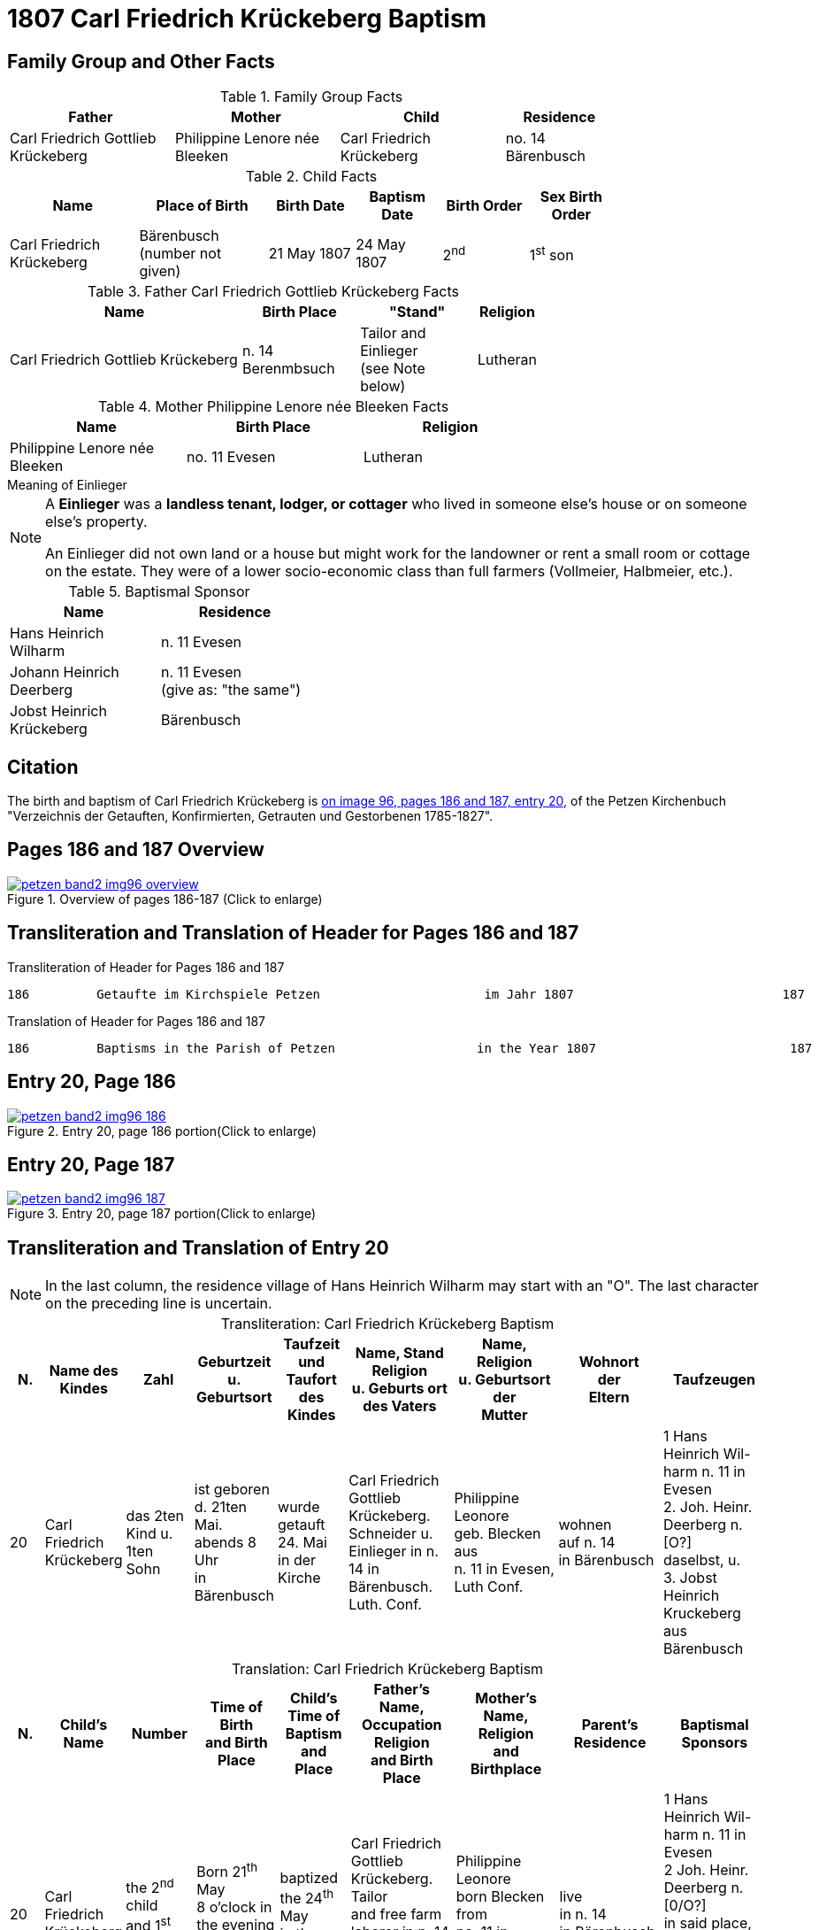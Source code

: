 = 1807 Carl Friedrich Krückeberg Baptism
:page-role: doc-width

== Family Group and Other Facts

.Family Group Facts
[%header,cols="3,3,3,2",width="80%"]
|===
|Father|Mother|Child|Residence

|Carl Friedrich Gottlieb Krückeberg|Philippine Lenore née Bleeken|Carl Friedrich Krückeberg|no. 14 Bärenbusch
|===

.Child Facts
[%header,cols="3,3,2,2,2,2",width="80%"]
|===
|Name|Place of Birth|Birth Date|Baptism Date|Birth Order|Sex Birth Order

|Carl Friedrich Krückeberg|Bärenbusch +
(number not given)|21 May 1807|24 May 1807|2^nd^|1^st^ son
|===

.Father Carl Friedrich Gottlieb Krückeberg Facts
[%header,cols="4,2,2,1",width="70%"]
|===
|Name|Birth Place|"Stand"|Religion


|Carl Friedrich Gottlieb Krückeberg|n. 14 Berenmbsuch|Tailor and Einlieger +
(see Note below)|Lutheran
|===

.Mother Philippine Lenore née Bleeken Facts
[%header,width="70%"]
|===
|Name|Birth Place|Religion

|Philippine Lenore née Bleeken|no. 11 Evesen|Lutheran
|===

.Meaning of Einlieger
****
[NOTE]
====
A **Einlieger** was a **landless tenant, lodger, or cottager** who lived in someone else’s house or on
someone else’s property.

An Einlieger did not own land or a house but might work for the landowner or rent a small room or
cottage on the estate. They were of a lower socio-economic class than full farmers (Vollmeier, Halbmeier,
etc.).
====
****

.Baptismal Sponsor
[%header,width="40%"]
|===
|Name|Residence

|Hans Heinrich Wilharm|n. 11 Evesen

|Johann Heinrich Deerberg|n. 11 Evesen +
(give as: "the same")

|Jobst Heinrich Krückeberg|Bärenbusch
|===

== Citation

The birth and baptism of Carl Friedrich Krückeberg is <<image96-186, on image 96, pages 186 and 187, entry 20,>> of the Petzen
Kirchenbuch "Verzeichnis der Getauften, Konfirmierten, Getrauten und Gestorbenen 1785-1827".

== Pages 186 and 187 Overview

image::petzen-band2-img96-overview.jpg[title="Overview of pages 186-187 (Click to enlarge)",link=self]

== Transliteration and Translation of Header for Pages 186 and 187

.Transliteration of Header for Pages 186 and 187
....
186         Getaufte im Kirchspiele Petzen                      im Jahr 1807                            187
....

.Translation of Header for Pages 186 and 187
....
186         Baptisms in the Parish of Petzen                   in the Year 1807                          187
....

== Entry 20, Page 186

image::petzen-band2-img96-186.jpg[title="Entry 20, page 186 portion(Click to enlarge)",link=self]

== Entry 20, Page 187

image::petzen-band2-img96-187.jpg[title="Entry 20, page 187 portion(Click to enlarge)",link=self]

== Transliteration and Translation of Entry 20

[NOTE]
In the last column, the residence village of Hans Heinrich Wilharm may start with an "O". The last character on the preceding line
is uncertain.

[caption="Transliteration: "]
.Carl Friedrich Krückeberg Baptism
[%header,cols="1,2,2,2,2,3,3,3,3",frame="none"]
|===
|N.|Name des Kindes |Zahl |Geburtzeit +
u. Geburtsort |Taufzeit und +
Taufort des Kindes |Name, Stand Religion +
u. Geburts ort des Vaters  |Name, Religion +
u. Geburtsort der +
Mutter |Wohnort +
der +
Eltern |Taufzeugen

|20
|Carl Friedrich +
Krückeberg
|das 2ten Kind
u. 1ten Sohn
|ist geboren +
d. 21ten Mai. +
 abends 8 Uhr +
 in Bärenbusch
|wurde getauft 24. Mai +
in der Kirche
|Carl Friedrich Gottlieb +
Krückeberg. Schneider
u. Einlieger in n. 14 in +
 Bärenbusch. Luth. Conf.
|Philippine Leonore +
 geb. Blecken aus +
 n. 11 in Evesen, Luth Conf.
|wohnen +
 auf n. 14 +
 in Bärenbusch
|1 Hans Heinrich Wil- +
harm n. 11 in Evesen +
2. Joh. Heinr. Deerberg n. [O?] +
daselbst, u. +
3. Jobst Heinrich Kruckeberg +
aus Bärenbusch
|===

[caption="Translation: "]
.Carl Friedrich Krückeberg Baptism
[%header,cols="1,2,2,2,2,3,3,3,3",frame="none"]
|===
|N. |Child's Name|Number|Time of Birth +
and Birth Place|Child's Time of Baptism and +
Place |Father's Name, Occupation Religion +
and Birth Place |Mother's Name, Religion +
and Birthplace |Parent's Residence|Baptismal Sponsors

|20
|Carl Friedrich +
Krückeberg
|the 2^nd^ child +
and 1^st^ son
|Born 21^th^ May +
8 o'clock in the evening +
in Bärenbusch
|baptized the 24^th^ May +
in the church
|Carl Friedrich Gottlieb +
Krückeberg. Tailor +
and free farm laborer in n. 14 in +
Bärenbusch. Luth. Conf.
|Philippine Leonore +
born Blecken from +
no. 11 in Evesen, Luth Conf.
|live +
in n. 14 +
in Bärenbusch
|1 Hans Heinrich Wil- +
harm n. 11 in Evesen +
2 Joh. Heinr. Deerberg n. [0/O?] +
in said place, u. +
3 Jobst Heinrich Kruckeberg +
from Bärenbusch
|===


== Family Group Facts

.Father
|===
|Name|Occupation|Dwelling Place|Birth place|Religion

|Carl Friedrich Gottlieb|Schneider und Einlieger +
(Tailor and landless tennant) |no. 14 Bärenbusch|no. 14 Bärenbusch|Lutheran
|=== 

.Mother
|===
|Name|Birth place|Religion

|Philippinme Eleonore Bleeken|no. 11 Evesen|Lutheran
|=== 

.Child
|===
|Name|Birth Date|Birth Time|Baptism Date|Birth Order|Gender Birth Order

|Carl Friedrich Krückeberg|21 May 1807|8 p.m.|24 May 1807|2^nd^  child|1^st^ son
|===

.Baptismal Witnesses
|===
|Name|Dwelling Place

|Hans Heinrich Wilharm|No. 11 Evesen

|Johann Heinrich Deerberg|No 0 the same place

|Jobst Heinrich Krückeberg|Bärenbusch
|===

[bibliography]
== Citations

* [[[image96-186]]] "Archion Protestant Kirchenbücher Portal", database with images, _Archion_ (http://www.archion.de/p/4af33a94aa/ : 10 October 2023), path: Niedersachsen > Niedersächsisches Landesarchiv  Kirchenbücher der Evangelisch-Lutherischen Landeskirche Schaumburg-Lippe > Petzen > Verzeichnis der Getauften, Konfirmierten, Getrauten und Gestorbenen 1785-1827 > Image 96 of 357

